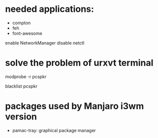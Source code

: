 * needed applications:
- compton
- feh
- font-awesome

enable NetworkManager
disable netctl
* solve the problem of urxvt terminal
modprobe -r pcspkr

blacklist pcspkr

* packages used by Manjaro i3wm version
- pamac-tray: graphical package manager

